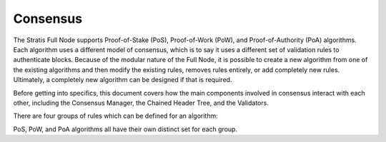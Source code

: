 ****************************************************
Consensus
****************************************************

The Stratis Full Node supports Proof-of-Stake (PoS), Proof-of-Work (PoW), and Proof-of-Authority (PoA) algorithms. Each algorithm uses a different model of consensus, which is to say it uses a different set of validation rules to authenticate blocks. Because of the modular nature of the Full Node, it is possible to create a new algorithm from one of the existing algorithms and then modify the existing rules, removes rules entirely, or add completely new rules. Ultimately, a completely new algorithm can be designed if that is required.

Before getting into specifics, this document covers how the main components involved in consensus interact with each other, including the Consensus Manager, the Chained Header Tree, and the Validators. 

There are four groups of rules which can be defined for an algorithm:


PoS, PoW, and PoA algorithms all have their own distinct set for each group.

  



